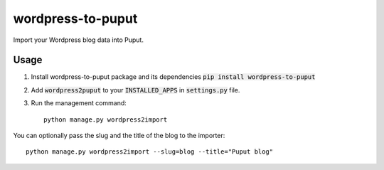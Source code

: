 wordpress-to-puput
===============

Import your Wordpress blog data into Puput.

Usage
-----
1. Install wordpress-to-puput package and its dependencies :code:`pip install wordpress-to-puput`
2. Add :code:`wordpress2puput` to your :code:`INSTALLED_APPS` in :code:`settings.py` file.
3. Run the management command::

    python manage.py wordpress2import

You can optionally pass the slug and the title of the blog to the importer::

    python manage.py wordpress2import --slug=blog --title="Puput blog"



